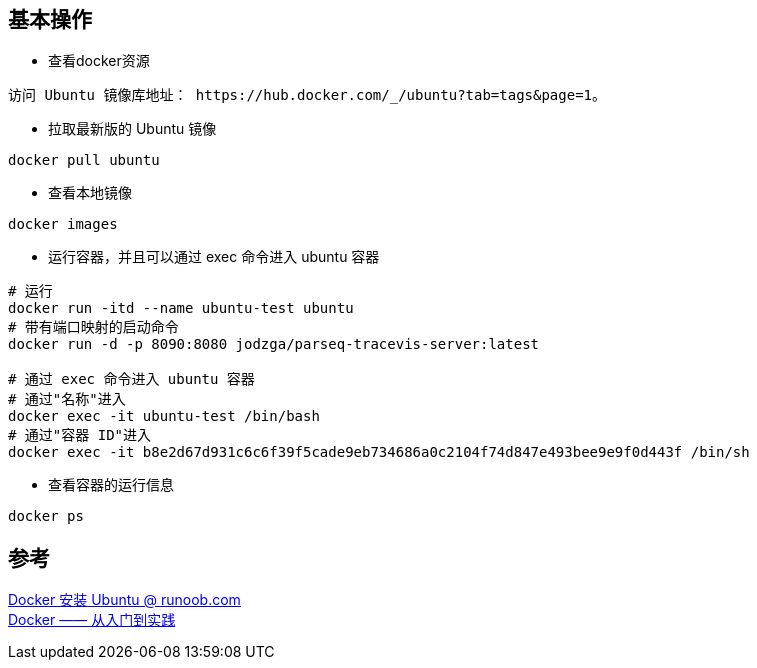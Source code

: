 == 基本操作

* 查看docker资源

----
访问 Ubuntu 镜像库地址： https://hub.docker.com/_/ubuntu?tab=tags&page=1。
----

* 拉取最新版的 Ubuntu 镜像

----
docker pull ubuntu
----

* 查看本地镜像

----
docker images
----

* 运行容器，并且可以通过 exec 命令进入 ubuntu 容器

----
# 运行
docker run -itd --name ubuntu-test ubuntu
# 带有端口映射的启动命令
docker run -d -p 8090:8080 jodzga/parseq-tracevis-server:latest

# 通过 exec 命令进入 ubuntu 容器
# 通过"名称"进入
docker exec -it ubuntu-test /bin/bash
# 通过"容器 ID"进入
docker exec -it b8e2d67d931c6c6f39f5cade9eb734686a0c2104f74d847e493bee9e9f0d443f /bin/sh

----

* 查看容器的运行信息

----
docker ps
----

== 参考

[%hardbreaks]
https://www.runoob.com/docker/docker-install-ubuntu.html[Docker 安装 Ubuntu @ runoob.com]
https://yeasy.gitbook.io/docker_practice/[Docker —— 从入门到实践]